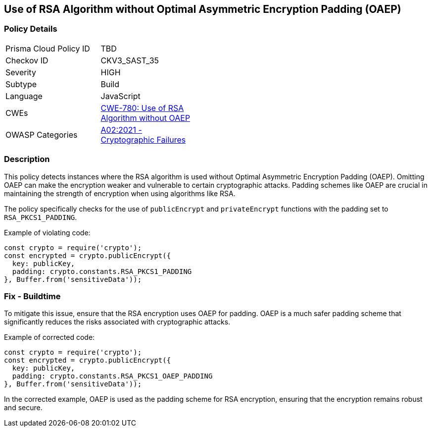== Use of RSA Algorithm without Optimal Asymmetric Encryption Padding (OAEP)

=== Policy Details

[width=45%]
[cols="1,1"]
|=== 
|Prisma Cloud Policy ID 
| TBD

|Checkov ID 
|CKV3_SAST_35

|Severity
|HIGH

|Subtype
|Build

|Language
|JavaScript

|CWEs
|https://cwe.mitre.org/data/definitions/780.html[CWE-780: Use of RSA Algorithm without OAEP]

|OWASP Categories
|https://owasp.org/Top10/A02_2021-Cryptographic_Failures/[A02:2021 - Cryptographic Failures]

|=== 

=== Description

This policy detects instances where the RSA algorithm is used without Optimal Asymmetric Encryption Padding (OAEP). Omitting OAEP can make the encryption weaker and vulnerable to certain cryptographic attacks. Padding schemes like OAEP are crucial in maintaining the strength of encryption when using algorithms like RSA.

The policy specifically checks for the use of `publicEncrypt` and `privateEncrypt` functions with the padding set to `RSA_PKCS1_PADDING`.

Example of violating code:

[source,javascript]
----
const crypto = require('crypto');
const encrypted = crypto.publicEncrypt({
  key: publicKey,
  padding: crypto.constants.RSA_PKCS1_PADDING
}, Buffer.from('sensitiveData'));
----

=== Fix - Buildtime

To mitigate this issue, ensure that the RSA encryption uses OAEP for padding. OAEP is a much safer padding scheme that significantly reduces the risks associated with cryptographic attacks.

Example of corrected code:

[source,javascript]
----
const crypto = require('crypto');
const encrypted = crypto.publicEncrypt({
  key: publicKey,
  padding: crypto.constants.RSA_PKCS1_OAEP_PADDING
}, Buffer.from('sensitiveData'));
----

In the corrected example, OAEP is used as the padding scheme for RSA encryption, ensuring that the encryption remains robust and secure.
